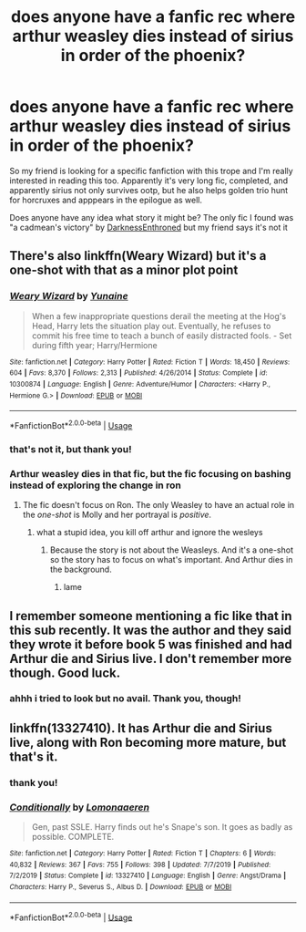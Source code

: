 #+TITLE: does anyone have a fanfic rec where arthur weasley dies instead of sirius in order of the phoenix?

* does anyone have a fanfic rec where arthur weasley dies instead of sirius in order of the phoenix?
:PROPERTIES:
:Author: euphoriapotion
:Score: 12
:DateUnix: 1581640368.0
:DateShort: 2020-Feb-14
:FlairText: What's That Fic?
:END:
So my friend is looking for a specific fanfiction with this trope and I'm really interested in reading this too. Apparently it's very long fic, completed, and apparently sirius not only survives ootp, but he also helps golden trio hunt for horcruxes and apppears in the epilogue as well.

Does anyone have any idea what story it might be? The only fic I found was "a cadmean's victory" by [[https://www.fanfiction.net/u/7037477/DarknessEnthroned][DarknessEnthroned]] but my friend says it's not it


** There's also linkffn(Weary Wizard) but it's a one-shot with that as a minor plot point
:PROPERTIES:
:Author: rohan62442
:Score: 4
:DateUnix: 1581687013.0
:DateShort: 2020-Feb-14
:END:

*** [[https://www.fanfiction.net/s/10300874/1/][*/Weary Wizard/*]] by [[https://www.fanfiction.net/u/1335478/Yunaine][/Yunaine/]]

#+begin_quote
  When a few inappropriate questions derail the meeting at the Hog's Head, Harry lets the situation play out. Eventually, he refuses to commit his free time to teach a bunch of easily distracted fools. - Set during fifth year; Harry/Hermione
#+end_quote

^{/Site/:} ^{fanfiction.net} ^{*|*} ^{/Category/:} ^{Harry} ^{Potter} ^{*|*} ^{/Rated/:} ^{Fiction} ^{T} ^{*|*} ^{/Words/:} ^{18,450} ^{*|*} ^{/Reviews/:} ^{604} ^{*|*} ^{/Favs/:} ^{8,370} ^{*|*} ^{/Follows/:} ^{2,313} ^{*|*} ^{/Published/:} ^{4/26/2014} ^{*|*} ^{/Status/:} ^{Complete} ^{*|*} ^{/id/:} ^{10300874} ^{*|*} ^{/Language/:} ^{English} ^{*|*} ^{/Genre/:} ^{Adventure/Humor} ^{*|*} ^{/Characters/:} ^{<Harry} ^{P.,} ^{Hermione} ^{G.>} ^{*|*} ^{/Download/:} ^{[[http://www.ff2ebook.com/old/ffn-bot/index.php?id=10300874&source=ff&filetype=epub][EPUB]]} ^{or} ^{[[http://www.ff2ebook.com/old/ffn-bot/index.php?id=10300874&source=ff&filetype=mobi][MOBI]]}

--------------

*FanfictionBot*^{2.0.0-beta} | [[https://github.com/tusing/reddit-ffn-bot/wiki/Usage][Usage]]
:PROPERTIES:
:Author: FanfictionBot
:Score: 1
:DateUnix: 1581687029.0
:DateShort: 2020-Feb-14
:END:


*** that's not it, but thank you!
:PROPERTIES:
:Author: euphoriapotion
:Score: 1
:DateUnix: 1581688555.0
:DateShort: 2020-Feb-14
:END:


*** Arthur weasley dies in that fic, but the fic focusing on bashing instead of exploring the change in ron
:PROPERTIES:
:Author: CommanderL3
:Score: 0
:DateUnix: 1581697266.0
:DateShort: 2020-Feb-14
:END:

**** The fic doesn't focus on Ron. The only Weasley to have an actual role in the /one-shot/ is Molly and her portrayal is /positive/.
:PROPERTIES:
:Author: rohan62442
:Score: 1
:DateUnix: 1581779336.0
:DateShort: 2020-Feb-15
:END:

***** what a stupid idea, you kill off arthur and ignore the wesleys
:PROPERTIES:
:Author: CommanderL3
:Score: 0
:DateUnix: 1581779642.0
:DateShort: 2020-Feb-15
:END:

****** Because the story is not about the Weasleys. And it's a one-shot so the story has to focus on what's important. And Arthur dies in the background.
:PROPERTIES:
:Author: rohan62442
:Score: 1
:DateUnix: 1581780141.0
:DateShort: 2020-Feb-15
:END:

******* lame
:PROPERTIES:
:Author: CommanderL3
:Score: -1
:DateUnix: 1581781136.0
:DateShort: 2020-Feb-15
:END:


** I remember someone mentioning a fic like that in this sub recently. It was the author and they said they wrote it before book 5 was finished and had Arthur die and Sirius live. I don't remember more though. Good luck.
:PROPERTIES:
:Author: tequilanoodles
:Score: 3
:DateUnix: 1581662626.0
:DateShort: 2020-Feb-14
:END:

*** ahhh i tried to look but no avail. Thank you, though!
:PROPERTIES:
:Author: euphoriapotion
:Score: 1
:DateUnix: 1581683800.0
:DateShort: 2020-Feb-14
:END:


** linkffn(13327410). It has Arthur die and Sirius live, along with Ron becoming more mature, but that's it.
:PROPERTIES:
:Author: YOB1997
:Score: 1
:DateUnix: 1581708309.0
:DateShort: 2020-Feb-14
:END:

*** thank you!
:PROPERTIES:
:Author: euphoriapotion
:Score: 1
:DateUnix: 1581709393.0
:DateShort: 2020-Feb-14
:END:


*** [[https://www.fanfiction.net/s/13327410/1/][*/Conditionally/*]] by [[https://www.fanfiction.net/u/1265079/Lomonaaeren][/Lomonaaeren/]]

#+begin_quote
  Gen, past SSLE. Harry finds out he's Snape's son. It goes as badly as possible. COMPLETE.
#+end_quote

^{/Site/:} ^{fanfiction.net} ^{*|*} ^{/Category/:} ^{Harry} ^{Potter} ^{*|*} ^{/Rated/:} ^{Fiction} ^{T} ^{*|*} ^{/Chapters/:} ^{6} ^{*|*} ^{/Words/:} ^{40,832} ^{*|*} ^{/Reviews/:} ^{367} ^{*|*} ^{/Favs/:} ^{755} ^{*|*} ^{/Follows/:} ^{398} ^{*|*} ^{/Updated/:} ^{7/7/2019} ^{*|*} ^{/Published/:} ^{7/2/2019} ^{*|*} ^{/Status/:} ^{Complete} ^{*|*} ^{/id/:} ^{13327410} ^{*|*} ^{/Language/:} ^{English} ^{*|*} ^{/Genre/:} ^{Angst/Drama} ^{*|*} ^{/Characters/:} ^{Harry} ^{P.,} ^{Severus} ^{S.,} ^{Albus} ^{D.} ^{*|*} ^{/Download/:} ^{[[http://www.ff2ebook.com/old/ffn-bot/index.php?id=13327410&source=ff&filetype=epub][EPUB]]} ^{or} ^{[[http://www.ff2ebook.com/old/ffn-bot/index.php?id=13327410&source=ff&filetype=mobi][MOBI]]}

--------------

*FanfictionBot*^{2.0.0-beta} | [[https://github.com/tusing/reddit-ffn-bot/wiki/Usage][Usage]]
:PROPERTIES:
:Author: FanfictionBot
:Score: 1
:DateUnix: 1581708316.0
:DateShort: 2020-Feb-14
:END:
